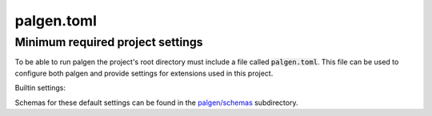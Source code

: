 palgen.toml
==================================

.. role:: bash(code)
   :language: bash

Minimum required project settings
##################################

To be able to run palgen the project's root directory must include a file called :code:`palgen.toml`. This file can be used to configure both palgen and provide settings for extensions used in this project.

Builtin settings:

.. code-block:: toml
   :linenos:
   
   # Required
   [project]
   name        = "Foobar"       # Project name
   version     = "v0.1"         # Project version string. Optional.
   description = "Bars the foo" # Project description. Optional.
   sources     = ["src"]        # List of source folders. Optional, defaults to none.
   
   # Optional. All fields of the palgen table have defaults.
   [palgen]
   output = "build" # Default output path
   jobs   = 4       # Maximum amount of parallel jobs to use. Defaults to number of virtual CPU cores.
   
   # Optional. All fields of the palgen.extensions table have defaults.
   [palgen.extensions]
   inline       = true           # Search for extensions in the project's source folders
   inherit      = true           # Whether to inherit extensions from dependencies
   folders      = ["templates"]  # Extra paths to check for extensions
   dependencies = ["dependency"] # List of Paths to dependencies
   
   python   = true # Load extensions from Python modules
   manifest = true # Load extensions from `palgen.manifest` files   


Schemas for these default settings can be found in the `palgen/schemas <https://github.com/palliate/palgen/tree/master/src/palgen/schemas>`_ subdirectory.
